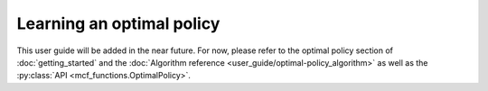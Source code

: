 Learning an optimal policy
==========================

This user guide will be added in the near future. For now, please refer to the optimal policy section of :doc:`getting_started` and the :doc:`Algorithm reference <user_guide/optimal-policy_algorithm>` as well as the :py:class:`API <mcf_functions.OptimalPolicy>`.